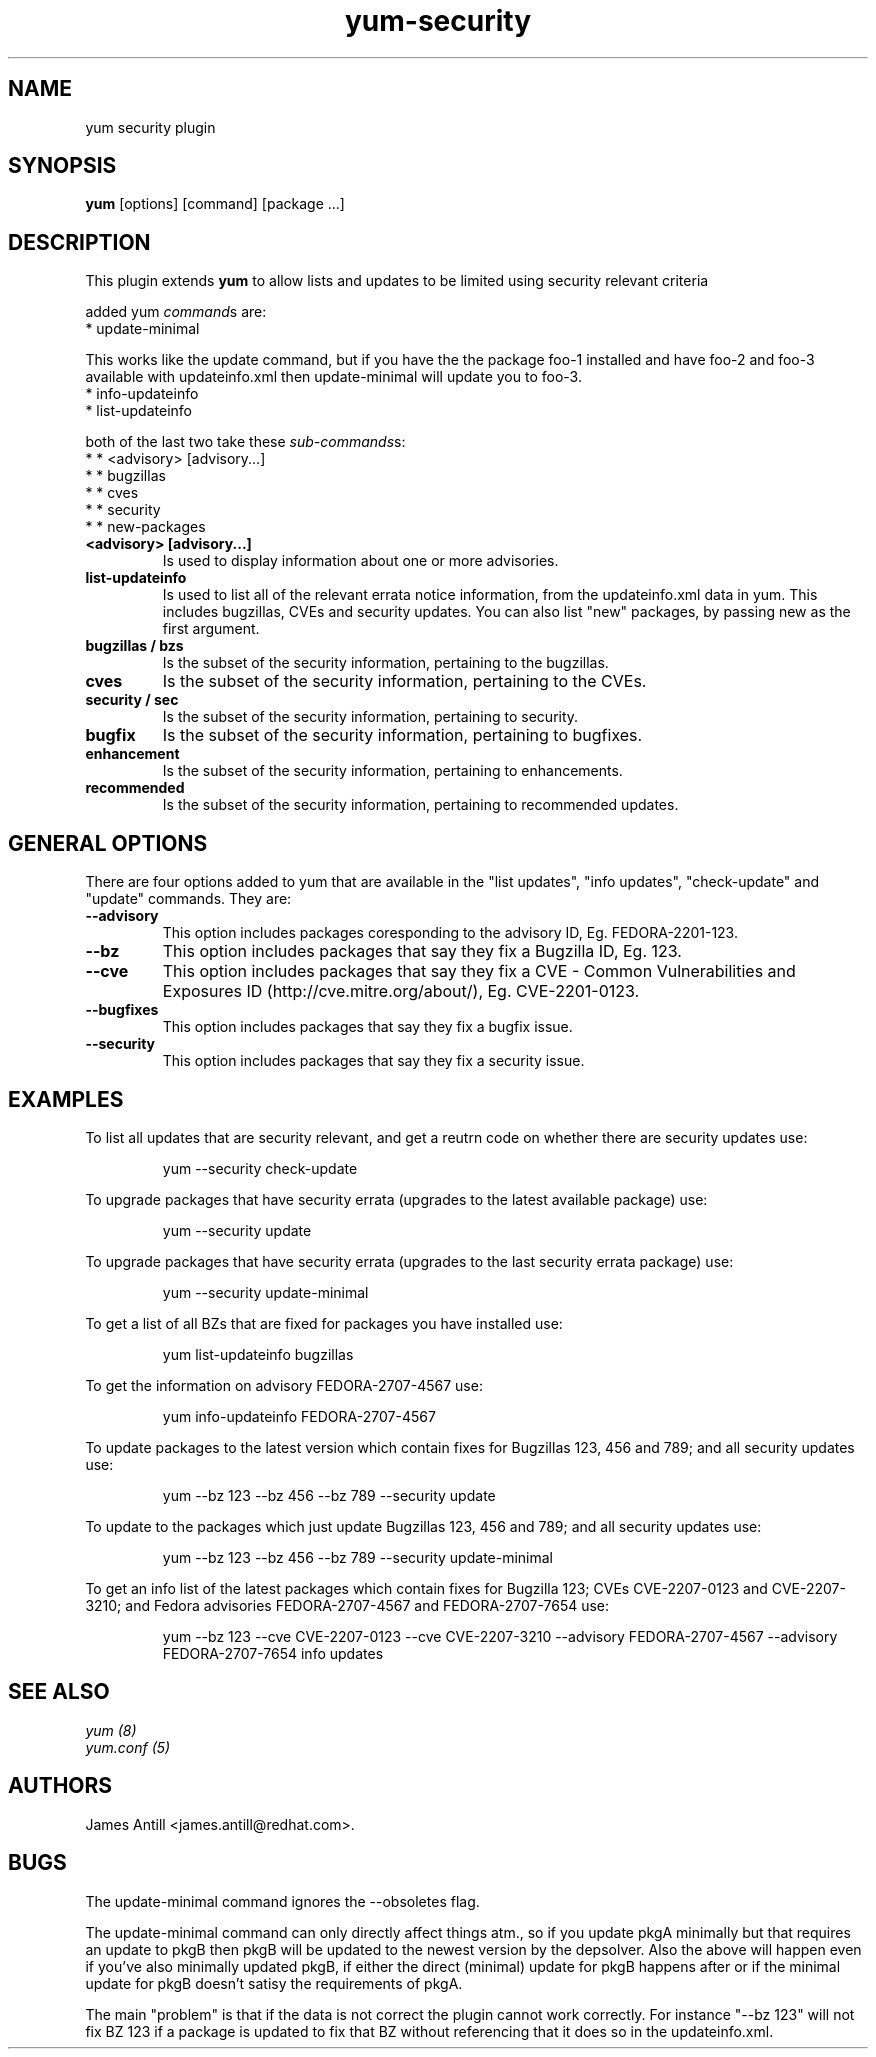 .\" yum security plugin
.TH "yum-security" "8" "2007 Apr 12" "James Antill" ""
.SH "NAME"
yum security plugin
.SH "SYNOPSIS"
\fByum\fP [options] [command] [package ...]
.SH "DESCRIPTION"
.PP 
This plugin extends \fByum\fP to allow lists and updates to be limited using security relevant criteria
.PP 
added yum \fIcommand\fPs are:
.br 
.I \fR * update-minimal
.PP 
This works like the update command, but if you have the the package foo-1
installed and have foo-2 and foo-3 available with updateinfo.xml then
update-minimal will update you to foo-3.
.br 
.I \fR * info-updateinfo
.br 
.I \fR * list-updateinfo
.PP 
both of the last two take these \fIsub-commands\fPs:
.br 
.I \fR * * <advisory> [advisory...]
.br 
.I \fR * * bugzillas
.br 
.I \fR * * cves
.br 
.I \fR * * security
.br 
.I \fR * * new-packages
.br 
.br 
.PP
.IP "\fB<advisory> [advisory...]\fP"
Is used to display information about one or more advisories.
.PP 
.IP "\fBlist-updateinfo\fP" "\fBinfo-updateinfo\fP" "\fBsummary-updateinfo\fP"
Is used to list all of the relevant errata notice information, from the
updateinfo.xml data in yum. This includes bugzillas, CVEs and security updates.
You can also list "new" packages, by passing new as the first argument.
.IP 
.IP "\fBbugzillas / bzs\fP"
Is the subset of the security information, pertaining to the bugzillas.
.IP 
.IP "\fBcves\fP"
Is the subset of the security information, pertaining to the CVEs.
.IP 
.IP "\fBsecurity / sec\fP"
Is the subset of the security information, pertaining to security.
.IP "\fBbugfix\fP"
Is the subset of the security information, pertaining to bugfixes.
.IP "\fBenhancement\fP"
Is the subset of the security information, pertaining to enhancements.
.IP "\fBrecommended\fP"
Is the subset of the security information, pertaining to recommended updates.
.IP
.PP
.SH "GENERAL OPTIONS"
There are four options added to yum that are available in the "list updates", "info updates", "check-update" and "update" commands. They are:
.PP 
.IP "\fB\--advisory\fP"
This option includes packages coresponding to the advisory ID, Eg. FEDORA-2201-123.
.IP "\fB\--bz\fP"
This option includes packages that say they fix a Bugzilla ID, Eg. 123.
.IP "\fB\--cve\fP"
This option includes packages that say they fix a CVE - Common Vulnerabilities and Exposures ID (http://cve.mitre.org/about/), Eg. CVE-2201-0123.
.IP "\fB\--bugfixes\fP"
This option includes packages that say they fix a bugfix issue.
.IP "\fB\--security\fP"
This option includes packages that say they fix a security issue.
.PP
.PP

.SH "EXAMPLES"
.PP
To list all updates that are security relevant, and get a reutrn code on whether there are security updates use:
.IP
yum --security check-update
.PP
To upgrade packages that have security errata (upgrades to the latest
available package) use:
.IP
yum --security update
.PP
To upgrade packages that have security errata (upgrades to the last
security errata package) use:
.IP
yum --security update-minimal
.PP
To get a list of all BZs that are fixed for packages you have installed use:
.IP
yum list-updateinfo bugzillas
.PP
To get the information on advisory FEDORA-2707-4567 use:
.IP
yum info-updateinfo FEDORA-2707-4567
.PP
To update packages to the latest version which contain fixes for Bugzillas 123, 456 and 789; and all security updates use:
.IP
yum --bz 123 --bz 456 --bz 789 --security update
.PP
To update to the packages which just update Bugzillas 123, 456 and 789; and all security updates use:
.IP
yum --bz 123 --bz 456 --bz 789 --security update-minimal
.PP
To get an info list of the latest packages which contain fixes for Bugzilla 123; CVEs CVE-2207-0123 and CVE-2207-3210; and Fedora advisories FEDORA-2707-4567 and FEDORA-2707-7654 use:
.IP
yum --bz 123 --cve CVE-2207-0123 --cve CVE-2207-3210 --advisory FEDORA-2707-4567 --advisory FEDORA-2707-7654 info updates


.SH "SEE ALSO"
.nf
.I yum (8)
.I yum.conf (5)
.fi

.SH "AUTHORS"
.nf
James Antill <james.antill@redhat.com>.
.fi

.SH "BUGS"
The update-minimal command ignores the --obsoletes flag.

The update-minimal command can only directly affect things atm., so if you update pkgA minimally but that requires an update to pkgB then pkgB will be updated to the newest version by the depsolver. Also the above will happen even if you've also minimally updated pkgB, if either the direct (minimal) update for pkgB happens after or if the minimal update for pkgB doesn't satisy the requirements of pkgA.

The main "problem" is that if the data is not correct the plugin cannot work correctly. For instance "--bz 123" will not fix BZ 123 if a package is updated to fix that BZ without referencing that it does so in the updateinfo.xml.
